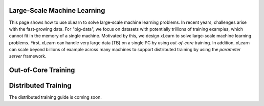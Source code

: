 Large-Scale Machine Learning
^^^^^^^^^^^^^^^^^^^^^^^^^^^^^^^^

This page shows how to use xLearn to solve large-scale machine learning problems. 
In recent years, challenges arise with the fast-growing data. For "big-data", we focus
on datasets with potentially trillions of training examples, which cannot fit in the 
memory of a single machine. Motivated by this, we design xLearn to solve large-scale 
machine learning problems. First, xLearn can handle very large data (TB) on a single PC 
by using *out-of-core* training. In addition, xLearn can scale beyond billions of example
across many machines to support distributed training by using the *parameter server* framework.

Out-of-Core Training
^^^^^^^^^^^^^^^^^^^^^^^^^^^^^^^^



Distributed Training
^^^^^^^^^^^^^^^^^^^^^^^^^^^^^^^^

The distributed training guide is coming soon.